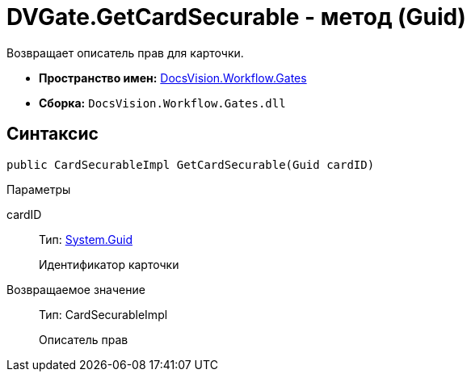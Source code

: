 = DVGate.GetCardSecurable - метод (Guid)

Возвращает описатель прав для карточки.

* *Пространство имен:* xref:api/DocsVision/Workflow/Gates/Gates_NS.adoc[DocsVision.Workflow.Gates]
* *Сборка:* `DocsVision.Workflow.Gates.dll`

== Синтаксис

[source,csharp]
----
public CardSecurableImpl GetCardSecurable(Guid cardID)
----

Параметры

cardID::
Тип: http://msdn.microsoft.com/ru-ru/library/system.guid.aspx[System.Guid]
+
Идентификатор карточки

Возвращаемое значение::
Тип: [.keyword .apiname]#CardSecurableImpl#
+
Описатель прав
